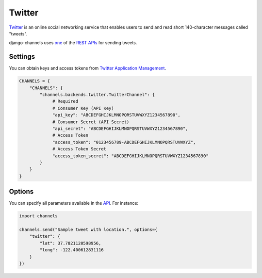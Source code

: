 Twitter
=======
`Twitter`_ is an online social networking service that enables users to send and read short 140-character messages called "tweets".

django-channels uses `one`_ of the `REST APIs`_ for sending tweets.

Settings
--------
You can obtain keys and access tokens from `Twitter Application Management`_.

.. code-block:: python

   CHANNELS = {
       "CHANNELS": {
           "channels.backends.twitter.TwitterChannel": {
                # Required
                # Consumer Key (API Key)
                "api_key": "ABCDEFGHIJKLMNOPQRSTUVWXYZ1234567890",
                # Consumer Secret (API Secret)
                "api_secret": "ABCDEFGHIJKLMNOPQRSTUVWXYZ1234567890",
                # Access Token
                "access_token": "0123456789-ABCDEFGHIJKLMNOPQRSTUVWXYZ",
                # Access Token Secret
                "access_token_secret": "ABCDEFGHIJKLMNOPQRSTUVWXYZ1234567890"
           }
       }
   }

Options
-------
You can specify all parameters available in the `API`_. For instance:

.. code-block:: python

   import channels

   channels.send("Sample tweet with location.", options={
       "twitter": {
           "lat": 37.7821120598956,
           "long": -122.400612831116
       }
   })

.. _Twitter: https://twitter.com
.. _one: https://dev.twitter.com/rest/reference/post/statuses/update
.. _API: https://dev.twitter.com/rest/reference/post/statuses/update
.. _REST APIs: https://dev.twitter.com/rest/public
.. _Twitter Application Management: https://apps.twitter.com
